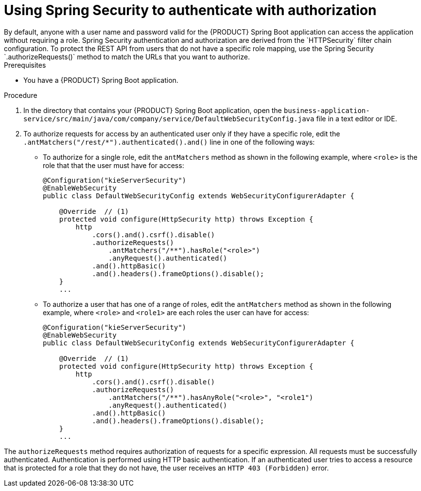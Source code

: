 [id='bus-app-security-authorization-proc_{context}']

= Using Spring Security to authenticate with authorization
By default, anyone with a user name and password valid for the {PRODUCT} Spring Boot application can access the application without requiring a role. Spring Security authentication and authorization are derived from the `HTTPSecurity` filter chain configuration. To protect the REST API from users that do not have a specific role mapping, use the Spring Security  `.authorizeRequests()` method to match the URLs that you want to authorize.

.Prerequisites
* You have a {PRODUCT} Spring Boot application.

.Procedure
. In the directory that contains your {PRODUCT} Spring Boot application, open the `business-application-service/src/main/java/com/company/service/DefaultWebSecurityConfig.java` file in a text editor or IDE.
. To authorize requests for access by an authenticated user only if they have a specific role, edit the `.antMatchers("/rest/*").authenticated().and()` line in one of the following ways:
+
* To authorize for a single role, edit the `antMatchers` method as shown in the following example, where `<role>` is the role that that the user must have for access:
+
[source,java]
----
@Configuration("kieServerSecurity")
@EnableWebSecurity
public class DefaultWebSecurityConfig extends WebSecurityConfigurerAdapter {

    @Override  // (1)
    protected void configure(HttpSecurity http) throws Exception {
        http
            .cors().and().csrf().disable()
            .authorizeRequests()
                .antMatchers("/**").hasRole("<role>")
                .anyRequest().authenticated()
            .and().httpBasic()
            .and().headers().frameOptions().disable();
    }
    ...
----
* To authorize a user that has one of a range of roles, edit the `antMatchers` method as shown in the following example, where `<role>` and `<role1>` are each roles the user can have for access:
+
[source,java]
----
@Configuration("kieServerSecurity")
@EnableWebSecurity
public class DefaultWebSecurityConfig extends WebSecurityConfigurerAdapter {

    @Override  // (1)
    protected void configure(HttpSecurity http) throws Exception {
        http
            .cors().and().csrf().disable()
            .authorizeRequests()
                .antMatchers("/**").hasAnyRole("<role>", "<role1")
                .anyRequest().authenticated()
            .and().httpBasic()
            .and().headers().frameOptions().disable();
    }
    ...
----

The `authorizeRequests` method requires authorization of requests for a specific expression. All requests must be successfully authenticated. Authentication is performed using HTTP basic authentication. If an authenticated user tries to access a resource that is protected for a role that they do not have, the user receives an `HTTP 403 (Forbidden)` error.
